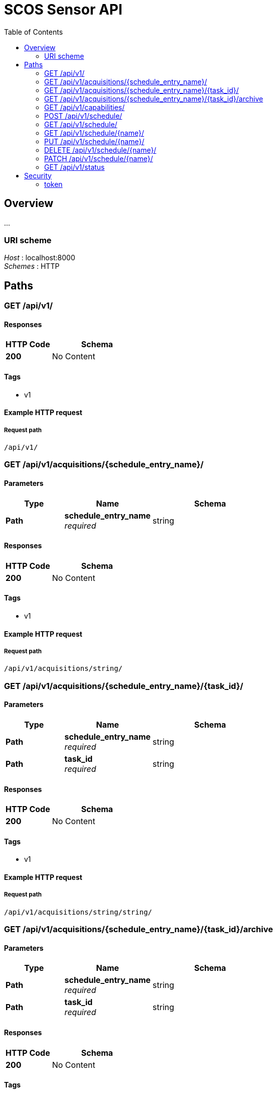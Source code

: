 = SCOS Sensor API
:toc:
:toc-placement: preable


[[_overview]]
== Overview
…


=== URI scheme
[%hardbreaks]
__Host__ : localhost:8000
__Schemes__ : HTTP




[[_paths]]
== Paths

[[_list]]
=== GET /api/v1/

==== Responses

[options="header", cols=".^2,.^4"]
|===
|HTTP Code|Schema
|**200**|No Content
|===


==== Tags

* v1


==== Example HTTP request

===== Request path
----
/api/v1/
----


[[_acquisitions_list]]
=== GET /api/v1/acquisitions/{schedule_entry_name}/

==== Parameters

[options="header", cols=".^2,.^3,.^4"]
|===
|Type|Name|Schema
|**Path**|**schedule_entry_name** +
__required__|string
|===


==== Responses

[options="header", cols=".^2,.^4"]
|===
|HTTP Code|Schema
|**200**|No Content
|===


==== Tags

* v1


==== Example HTTP request

===== Request path
----
/api/v1/acquisitions/string/
----


[[_acquisitions_read]]
=== GET /api/v1/acquisitions/{schedule_entry_name}/{task_id}/

==== Parameters

[options="header", cols=".^2,.^3,.^4"]
|===
|Type|Name|Schema
|**Path**|**schedule_entry_name** +
__required__|string
|**Path**|**task_id** +
__required__|string
|===


==== Responses

[options="header", cols=".^2,.^4"]
|===
|HTTP Code|Schema
|**200**|No Content
|===


==== Tags

* v1


==== Example HTTP request

===== Request path
----
/api/v1/acquisitions/string/string/
----


[[_acquisitions_archive]]
=== GET /api/v1/acquisitions/{schedule_entry_name}/{task_id}/archive

==== Parameters

[options="header", cols=".^2,.^3,.^4"]
|===
|Type|Name|Schema
|**Path**|**schedule_entry_name** +
__required__|string
|**Path**|**task_id** +
__required__|string
|===


==== Responses

[options="header", cols=".^2,.^4"]
|===
|HTTP Code|Schema
|**200**|No Content
|===


==== Tags

* v1


==== Example HTTP request

===== Request path
----
/api/v1/acquisitions/string/string/archive
----


[[_capabilities_list]]
=== GET /api/v1/capabilities/

==== Responses

[options="header", cols=".^2,.^4"]
|===
|HTTP Code|Schema
|**200**|No Content
|===


==== Tags

* v1


==== Example HTTP request

===== Request path
----
/api/v1/capabilities/
----


[[_schedule_create]]
=== POST /api/v1/schedule/

==== Parameters

[options="header", cols=".^2,.^3,.^4"]
|===
|Type|Name|Schema
|**Body**|**data** +
__optional__|<<_schedule_create_data,data>>
|===

[[_schedule_create_data]]
**data**

[options="header", cols=".^3,.^11,.^4"]
|===
|Name|Description|Schema
|**action** +
__required__|action to be scheduled +
**Example** : `"string"`|string
|**interval** +
__optional__|seconds between events, or leave blank to run once +
**Example** : `0`|integer
|**name** +
__required__|unique identifier used in URLs and filenames +
**Example** : `"string"`|string
|**priority** +
__optional__|lower number is higher priority (default=10) +
**Example** : `0`|integer
|**relative_stop** +
__optional__|stop should be interpreted as seconds after start +
**Example** : `true`|boolean
|**start** +
__optional__|absolute time (epoch) to start, or leave blank for 'now' +
**Example** : `0`|integer
|**stop** +
__optional__|absolute time (epoch) to stop, or leave blank for 'never' +
**Example** : `0`|integer
|===


==== Responses

[options="header", cols=".^2,.^4"]
|===
|HTTP Code|Schema
|**201**|No Content
|===


==== Consumes

* `application/json`


==== Tags

* v1


==== Example HTTP request

===== Request path
----
/api/v1/schedule/
----


===== Request body
[source,json]
----
{
  "action" : "string",
  "interval" : 0,
  "name" : "string",
  "priority" : 0,
  "relative_stop" : true,
  "start" : 0,
  "stop" : 0
}
----


[[_schedule_list]]
=== GET /api/v1/schedule/

==== Responses

[options="header", cols=".^2,.^4"]
|===
|HTTP Code|Schema
|**200**|No Content
|===


==== Tags

* v1


==== Example HTTP request

===== Request path
----
/api/v1/schedule/
----


[[_schedule_read]]
=== GET /api/v1/schedule/{name}/

==== Parameters

[options="header", cols=".^2,.^3,.^9,.^4"]
|===
|Type|Name|Description|Schema
|**Path**|**name** +
__required__|unique identifier used in URLs and filenames|string
|===


==== Responses

[options="header", cols=".^2,.^4"]
|===
|HTTP Code|Schema
|**200**|No Content
|===


==== Tags

* v1


==== Example HTTP request

===== Request path
----
/api/v1/schedule/string/
----


[[_schedule_update]]
=== PUT /api/v1/schedule/{name}/

==== Parameters

[options="header", cols=".^2,.^3,.^9,.^4"]
|===
|Type|Name|Description|Schema
|**Path**|**name** +
__required__|unique identifier used in URLs and filenames|string
|**Body**|**data** +
__optional__||<<_schedule_update_data,data>>
|===

[[_schedule_update_data]]
**data**

[options="header", cols=".^3,.^11,.^4"]
|===
|Name|Description|Schema
|**action** +
__required__|action to be scheduled +
**Example** : `"string"`|string
|**interval** +
__optional__|seconds between events, or leave blank to run once +
**Example** : `0`|integer
|**is_active** +
__optional__|deactivate an entry to remove it from the scheduler without removing it from the system +
**Example** : `true`|boolean
|**name** +
__required__|unique identifier used in URLs and filenames +
**Example** : `"string"`|string
|**priority** +
__optional__|lower number is higher priority (default=10) +
**Example** : `0`|integer
|**relative_stop** +
__optional__|stop should be interpreted as seconds after start +
**Example** : `true`|boolean
|**start** +
__optional__|absolute time (epoch) to start, or leave blank for 'now' +
**Example** : `0`|integer
|**stop** +
__optional__|absolute time (epoch) to stop, or leave blank for 'never' +
**Example** : `0`|integer
|===


==== Responses

[options="header", cols=".^2,.^4"]
|===
|HTTP Code|Schema
|**200**|No Content
|===


==== Consumes

* `application/json`


==== Tags

* v1


==== Example HTTP request

===== Request path
----
/api/v1/schedule/string/
----


===== Request body
[source,json]
----
{
  "action" : "string",
  "interval" : 0,
  "is_active" : true,
  "name" : "string",
  "priority" : 0,
  "relative_stop" : true,
  "start" : 0,
  "stop" : 0
}
----


[[_schedule_delete]]
=== DELETE /api/v1/schedule/{name}/

==== Parameters

[options="header", cols=".^2,.^3,.^9,.^4"]
|===
|Type|Name|Description|Schema
|**Path**|**name** +
__required__|unique identifier used in URLs and filenames|string
|===


==== Responses

[options="header", cols=".^2,.^4"]
|===
|HTTP Code|Schema
|**204**|No Content
|===


==== Tags

* v1


==== Example HTTP request

===== Request path
----
/api/v1/schedule/string/
----


[[_schedule_partial_update]]
=== PATCH /api/v1/schedule/{name}/

==== Parameters

[options="header", cols=".^2,.^3,.^9,.^4"]
|===
|Type|Name|Description|Schema
|**Path**|**name** +
__required__|unique identifier used in URLs and filenames|string
|**Body**|**data** +
__optional__||<<_schedule_partial_update_data,data>>
|===

[[_schedule_partial_update_data]]
**data**

[options="header", cols=".^3,.^11,.^4"]
|===
|Name|Description|Schema
|**action** +
__optional__|action to be scheduled +
**Example** : `"string"`|string
|**interval** +
__optional__|seconds between events, or leave blank to run once +
**Example** : `0`|integer
|**is_active** +
__optional__|deactivate an entry to remove it from the scheduler without removing it from the system +
**Example** : `true`|boolean
|**name** +
__optional__|unique identifier used in URLs and filenames +
**Example** : `"string"`|string
|**priority** +
__optional__|lower number is higher priority (default=10) +
**Example** : `0`|integer
|**relative_stop** +
__optional__|stop should be interpreted as seconds after start +
**Example** : `true`|boolean
|**start** +
__optional__|absolute time (epoch) to start, or leave blank for 'now' +
**Example** : `0`|integer
|**stop** +
__optional__|absolute time (epoch) to stop, or leave blank for 'never' +
**Example** : `0`|integer
|===


==== Responses

[options="header", cols=".^2,.^4"]
|===
|HTTP Code|Schema
|**200**|No Content
|===


==== Consumes

* `application/json`


==== Tags

* v1


==== Example HTTP request

===== Request path
----
/api/v1/schedule/string/
----


===== Request body
[source,json]
----
{
  "action" : "string",
  "interval" : 0,
  "is_active" : true,
  "name" : "string",
  "priority" : 0,
  "relative_stop" : true,
  "start" : 0,
  "stop" : 0
}
----


[[_status_list]]
=== GET /api/v1/status

==== Responses

[options="header", cols=".^2,.^4"]
|===
|HTTP Code|Schema
|**200**|No Content
|===


==== Tags

* v1


==== Example HTTP request

===== Request path
----
/api/v1/status
----






[[_securityscheme]]
== Security

[[_token]]
=== token
[%hardbreaks]
__Type__ : apiKey
__Name__ : Token
__In__ : HEADER



